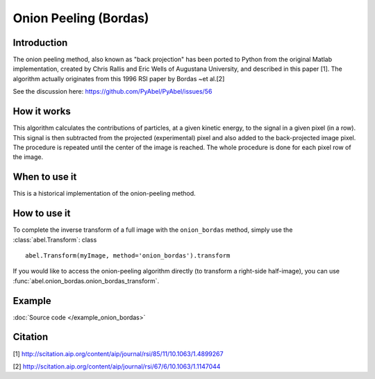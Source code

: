 Onion Peeling (Bordas)
======================


Introduction
------------

The onion peeling method, also known as "back projection" has been 
ported to Python from the original Matlab implementation, created by 
Chris Rallis and Eric Wells of Augustana University, and described in 
this paper [1]. The algorithm actually originates from this 1996 RSI paper 
by Bordas ~et al.[2]

See the discussion here: https://github.com/PyAbel/PyAbel/issues/56


How it works
------------

This algorithm calculates the contributions of particles, at a given 
kinetic energy, to the signal in a given pixel (in a row). This signal is 
then subtracted from the projected (experimental) pixel and also added 
to the back-projected image pixel. The procedure is repeated until the 
center of the image is reached. The whole procedure is done for each pixel 
row of the image.


When to use it
--------------

This is a historical implementation of the onion-peeling method. 


How to use it
-------------

To complete the inverse transform of a full image with the
``onion_bordas`` method, simply use the :class:`abel.Transform`: class ::

    abel.Transform(myImage, method='onion_bordas').transform

If you would like to access the onion-peeling algorithm directly 
(to transform a right-side half-image), you can 
use :func:`abel.onion_bordas.onion_bordas_transform`.


Example
-------

.. plot:: ../examples/example_onion_bordas.py

:doc:`Source code </example_onion_bordas>`


Citation
--------
[1] http://scitation.aip.org/content/aip/journal/rsi/85/11/10.1063/1.4899267

[2] http://scitation.aip.org/content/aip/journal/rsi/67/6/10.1063/1.1147044
